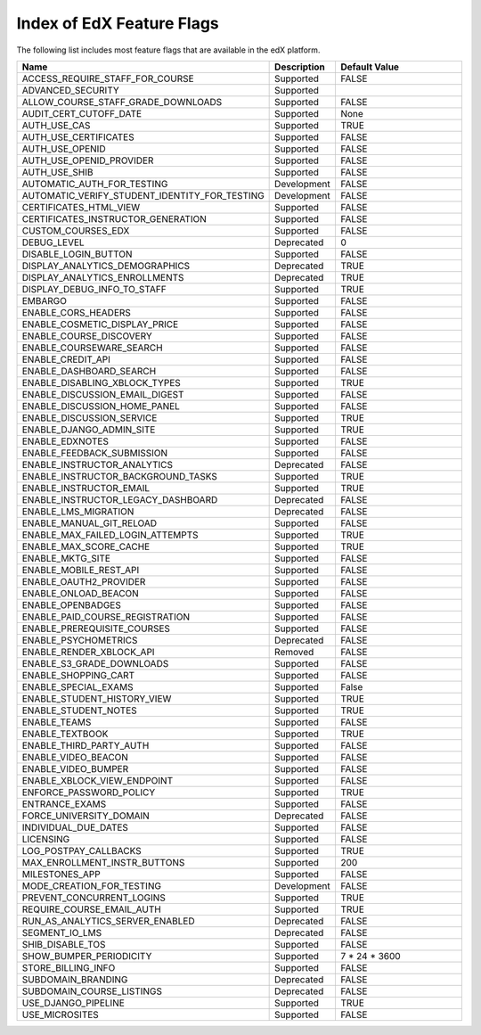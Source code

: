 .. _Feature Flag Index:

############################
Index of EdX Feature Flags
############################

The following list includes most feature flags that are available in the edX
platform.

.. list-table::
   :widths: 15 15 70
   :header-rows: 1

   * - Name
     - Description
     - Default Value
   * - ACCESS_REQUIRE_STAFF_FOR_COURSE
     - Supported
     - FALSE
   * - ADVANCED_SECURITY
     - Supported
     -
   * - ALLOW_COURSE_STAFF_GRADE_DOWNLOADS
     - Supported
     - FALSE
   * - AUDIT_CERT_CUTOFF_DATE
     - Supported
     - None
   * - AUTH_USE_CAS
     - Supported
     - TRUE
   * - AUTH_USE_CERTIFICATES
     - Supported
     - FALSE
   * - AUTH_USE_OPENID
     - Supported
     - FALSE
   * - AUTH_USE_OPENID_PROVIDER
     - Supported
     - FALSE
   * - AUTH_USE_SHIB
     - Supported
     - FALSE
   * - AUTOMATIC_AUTH_FOR_TESTING
     - Development
     - FALSE
   * - AUTOMATIC_VERIFY_STUDENT_IDENTITY_FOR_TESTING
     - Development
     - FALSE
   * - CERTIFICATES_HTML_VIEW
     - Supported
     - FALSE
   * - CERTIFICATES_INSTRUCTOR_GENERATION
     - Supported
     - FALSE
   * - CUSTOM_COURSES_EDX
     - Supported
     - FALSE
   * - DEBUG_LEVEL
     - Deprecated
     - 0
   * - DISABLE_LOGIN_BUTTON
     - Supported
     - FALSE
   * - DISPLAY_ANALYTICS_DEMOGRAPHICS
     - Deprecated
     - TRUE
   * - DISPLAY_ANALYTICS_ENROLLMENTS
     - Deprecated
     - TRUE
   * - DISPLAY_DEBUG_INFO_TO_STAFF
     - Supported
     - TRUE
   * - EMBARGO
     - Supported
     - FALSE
   * - ENABLE_CORS_HEADERS
     - Supported
     - FALSE
   * - ENABLE_COSMETIC_DISPLAY_PRICE
     - Supported
     - FALSE
   * - ENABLE_COURSE_DISCOVERY
     - Supported
     - FALSE
   * - ENABLE_COURSEWARE_SEARCH
     - Supported
     - FALSE
   * - ENABLE_CREDIT_API
     - Supported
     - FALSE
   * - ENABLE_DASHBOARD_SEARCH
     - Supported
     - FALSE
   * - ENABLE_DISABLING_XBLOCK_TYPES
     - Supported
     - TRUE
   * - ENABLE_DISCUSSION_EMAIL_DIGEST
     - Supported
     - FALSE
   * - ENABLE_DISCUSSION_HOME_PANEL
     - Supported
     - FALSE
   * - ENABLE_DISCUSSION_SERVICE
     - Supported
     - TRUE
   * - ENABLE_DJANGO_ADMIN_SITE
     - Supported
     - TRUE
   * - ENABLE_EDXNOTES
     - Supported
     - FALSE
   * - ENABLE_FEEDBACK_SUBMISSION
     - Supported
     - FALSE
   * - ENABLE_INSTRUCTOR_ANALYTICS
     - Deprecated
     - FALSE
   * - ENABLE_INSTRUCTOR_BACKGROUND_TASKS
     - Supported
     - TRUE
   * - ENABLE_INSTRUCTOR_EMAIL
     - Supported
     - TRUE
   * - ENABLE_INSTRUCTOR_LEGACY_DASHBOARD
     - Deprecated
     - FALSE
   * - ENABLE_LMS_MIGRATION
     - Deprecated
     - FALSE
   * - ENABLE_MANUAL_GIT_RELOAD
     - Supported
     - FALSE
   * - ENABLE_MAX_FAILED_LOGIN_ATTEMPTS
     - Supported
     - TRUE
   * - ENABLE_MAX_SCORE_CACHE
     - Supported
     - TRUE
   * - ENABLE_MKTG_SITE
     - Supported
     - FALSE
   * - ENABLE_MOBILE_REST_API
     - Supported
     - FALSE
   * - ENABLE_OAUTH2_PROVIDER
     - Supported
     - FALSE
   * - ENABLE_ONLOAD_BEACON
     - Supported
     - FALSE
   * - ENABLE_OPENBADGES
     - Supported
     - FALSE
   * - ENABLE_PAID_COURSE_REGISTRATION
     - Supported
     - FALSE
   * - ENABLE_PREREQUISITE_COURSES
     - Supported
     - FALSE
   * - ENABLE_PSYCHOMETRICS
     - Deprecated
     - FALSE
   * - ENABLE_RENDER_XBLOCK_API
     - Removed
     - FALSE
   * - ENABLE_S3_GRADE_DOWNLOADS
     - Supported
     - FALSE
   * - ENABLE_SHOPPING_CART
     - Supported
     - FALSE
   * - ENABLE_SPECIAL_EXAMS
     - Supported
     - False
   * - ENABLE_STUDENT_HISTORY_VIEW
     - Supported
     - TRUE
   * - ENABLE_STUDENT_NOTES
     - Supported
     - TRUE
   * - ENABLE_TEAMS
     - Supported
     - FALSE
   * - ENABLE_TEXTBOOK
     - Supported
     - TRUE
   * - ENABLE_THIRD_PARTY_AUTH
     - Supported
     - FALSE
   * - ENABLE_VIDEO_BEACON
     - Supported
     - FALSE
   * - ENABLE_VIDEO_BUMPER
     - Supported
     - FALSE
   * - ENABLE_XBLOCK_VIEW_ENDPOINT
     - Supported
     - FALSE
   * - ENFORCE_PASSWORD_POLICY
     - Supported
     - TRUE
   * - ENTRANCE_EXAMS
     - Supported
     - FALSE
   * - FORCE_UNIVERSITY_DOMAIN
     - Deprecated
     - FALSE
   * - INDIVIDUAL_DUE_DATES
     - Supported
     - FALSE
   * - LICENSING
     - Supported
     - FALSE
   * - LOG_POSTPAY_CALLBACKS
     - Supported
     - TRUE
   * - MAX_ENROLLMENT_INSTR_BUTTONS
     - Supported
     - 200
   * - MILESTONES_APP
     - Supported
     - FALSE
   * - MODE_CREATION_FOR_TESTING
     - Development
     - FALSE
   * - PREVENT_CONCURRENT_LOGINS
     - Supported
     - TRUE
   * - REQUIRE_COURSE_EMAIL_AUTH
     - Supported
     - TRUE
   * - RUN_AS_ANALYTICS_SERVER_ENABLED
     - Deprecated
     - FALSE
   * - SEGMENT_IO_LMS
     - Deprecated
     - FALSE
   * - SHIB_DISABLE_TOS
     - Supported
     - FALSE
   * - SHOW_BUMPER_PERIODICITY
     - Supported
     - 7 * 24 * 3600
   * - STORE_BILLING_INFO
     - Supported
     - FALSE
   * - SUBDOMAIN_BRANDING
     - Deprecated
     - FALSE
   * - SUBDOMAIN_COURSE_LISTINGS
     - Deprecated
     - FALSE
   * - USE_DJANGO_PIPELINE
     - Supported
     - TRUE
   * - USE_MICROSITES
     - Supported
     - FALSE
